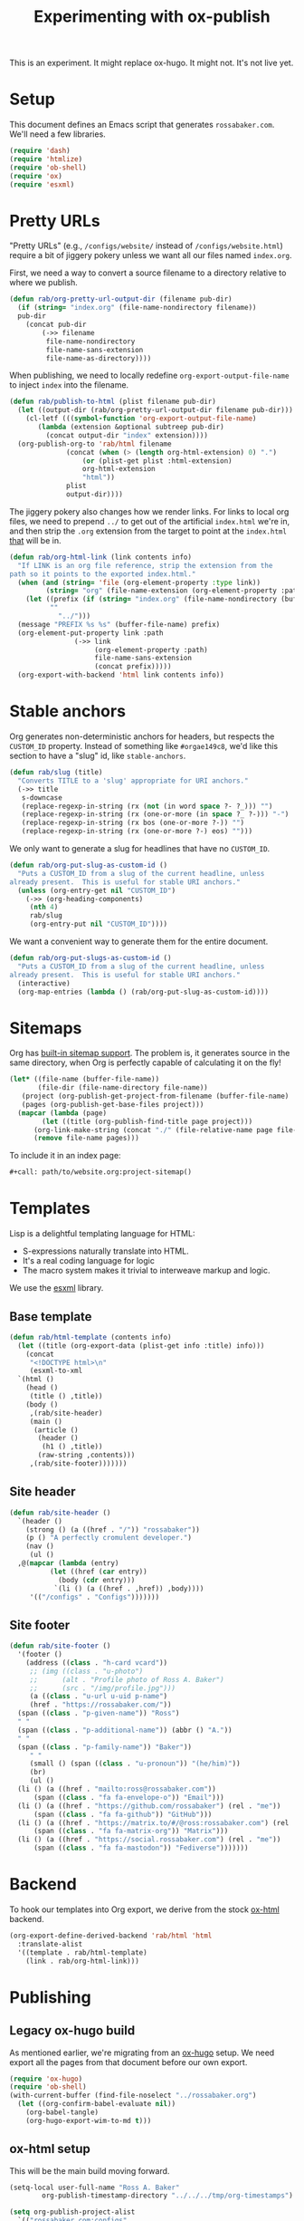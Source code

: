 #+title: Experimenting with ox-publish
#+PROPERTY: header-args      :results silent
#+PROPERTY: header-args:nix  :eval no
#+LAST_MODIFIED: <2023-05-27 Sat 22:54>

#+begin_warning
This is an experiment.  It might replace ox-hugo.  It might not.  It's
not live yet.
#+end_warning

* Setup
:PROPERTIES:
:CUSTOM_ID: setup
:END:

This document defines an Emacs script that generates =rossabaker.com=.
We'll need a few libraries.

#+begin_src emacs-lisp
  (require 'dash)
  (require 'htmlize)
  (require 'ob-shell)
  (require 'ox)
  (require 'esxml)
#+end_src

* Pretty URLs
:PROPERTIES:
:CUSTOM_ID: pretty-urls
:END:

"Pretty URLs" (e.g., ~/configs/website/~ instead of
~/configs/website.html~) require a bit of jiggery pokery unless we
want all our files named ~index.org~.

First, we need a way to convert a source filename to a directory
relative to where we publish.

#+begin_src emacs-lisp
  (defun rab/org-pretty-url-output-dir (filename pub-dir)
    (if (string= "index.org" (file-name-nondirectory filename))
	pub-dir
      (concat pub-dir
	      (->> filename
		   file-name-nondirectory
		   file-name-sans-extension
		   file-name-as-directory))))
#+end_src

When publishing, we need to locally redefine
=org-export-output-file-name= to inject =index= into the filename.

#+begin_src emacs-lisp
  (defun rab/publish-to-html (plist filename pub-dir)
    (let ((output-dir (rab/org-pretty-url-output-dir filename pub-dir)))
      (cl-letf (((symbol-function 'org-export-output-file-name)
		 (lambda (extension &optional subtreep pub-dir)
		   (concat output-dir "index" extension))))
	(org-publish-org-to 'rab/html filename
			    (concat (when (> (length org-html-extension) 0) ".")
				    (or (plist-get plist :html-extension)
					org-html-extension
					"html"))
			    plist
			    output-dir))))
#+end_src

The jiggery pokery also changes how we render links.  For links to
local org files, we need to prepend ~../~ to get out of the artificial
~index.html~ we're in, and then strip the ~.org~ extension from the
target to point at the ~index.html~ _that_ will be in.

#+begin_src emacs-lisp
  (defun rab/org-html-link (link contents info)
    "If LINK is an org file reference, strip the extension from the
  path so it points to the exported index.html."
    (when (and (string= 'file (org-element-property :type link))
	       (string= "org" (file-name-extension (org-element-property :path link))))
      (let ((prefix (if (string= "index.org" (file-name-nondirectory (buffer-file-name)))
			""
		      "../")))
	(message "PREFIX %s %s" (buffer-file-name) prefix)
	(org-element-put-property link :path
				  (->> link
				       (org-element-property :path)
				       file-name-sans-extension
				       (concat prefix)))))
    (org-export-with-backend 'html link contents info))
#+end_src

* Stable anchors
:PROPERTIES:
:CUSTOM_ID: stable-anchors
:END:

Org generates non-deterministic anchors for headers, but respects the
~CUSTOM_ID~ property.  Instead of something like ~#orgae149c8~, we'd
like this section to have a "slug" id, like ~stable-anchors~.

#+begin_src emacs-lisp
  (defun rab/slug (title)
    "Converts TITLE to a 'slug' appropriate for URI anchors."
    (->> title
	 s-downcase
	 (replace-regexp-in-string (rx (not (in word space ?- ?_))) "")
	 (replace-regexp-in-string (rx (one-or-more (in space ?_ ?-))) "-")
	 (replace-regexp-in-string (rx bos (one-or-more ?-)) "")
	 (replace-regexp-in-string (rx (one-or-more ?-) eos) "")))
#+end_src

We only want to generate a slug for headlines that have no ~CUSTOM_ID~.

#+begin_src emacs-lisp
  (defun rab/org-put-slug-as-custom-id ()
    "Puts a CUSTOM_ID from a slug of the current headline, unless
  already present.  This is useful for stable URI anchors."
    (unless (org-entry-get nil "CUSTOM_ID")
      (->> (org-heading-components)
	   (nth 4)
	   rab/slug
	   (org-entry-put nil "CUSTOM_ID"))))
#+end_src

We want a convenient way to generate them for the entire document.

#+begin_src emacs-lisp
  (defun rab/org-put-slugs-as-custom-id ()
    "Puts a CUSTOM_ID from a slug of the current headline, unless
  already present.  This is useful for stable URI anchors."
    (interactive)
    (org-map-entries (lambda () (rab/org-put-slug-as-custom-id))))
#+end_src

* Sitemaps

Org has [[https://orgmode.org/manual/Site-map.html][built-in sitemap support]].  The problem is, it generates source
in the same directory, when Org is perfectly capable of calculating it
on the fly!

#+name: project-sitemap
#+begin_src emacs-lisp :eval no
  (let* ((file-name (buffer-file-name))
         (file-dir (file-name-directory file-name))
	 (project (org-publish-get-project-from-filename (buffer-file-name) 'up))
	 (pages (org-publish-get-base-files project)))
    (mapcar (lambda (page)
	      (let ((title (org-publish-find-title page project)))
		(org-link-make-string (concat "./" (file-relative-name page file-dir)) title)))
	    (remove file-name pages)))
#+end_src

To include it in an index page:

#+begin_src org :eval no
  ,#+call: path/to/website.org:project-sitemap()
#+end_src

* Templates
:PROPERTIES:
:CUSTOM_ID: template
:END:

Lisp is a delightful templating language for HTML:

- S-expressions naturally translate into HTML.
- It's a real coding language for logic
- The macro system makes it trivial to interweave markup and logic.

We use the [[https://github.com/tali713/esxml][esxml]] library.

** Base template
:PROPERTIES:
:CUSTOM_ID: base-template
:END:

#+begin_src emacs-lisp
  (defun rab/html-template (contents info)
    (let ((title (org-export-data (plist-get info :title) info)))
      (concat
       "<!DOCTYPE html>\n"
       (esxml-to-xml
	`(html ()
	  (head ()
	   (title () ,title))
	  (body ()
	   ,(rab/site-header)
	   (main ()
	    (article ()
	     (header ()
	      (h1 () ,title))
	     (raw-string ,contents)))
	   ,(rab/site-footer)))))))
#+end_src

** Site header
:PROPERTIES:
:CUSTOM_ID: site-header
:END:

#+begin_src emacs-lisp
  (defun rab/site-header ()
    `(header ()
      (strong () (a ((href . "/")) "rossabaker"))
      (p () "A perfectly cromulent developer.")
      (nav ()
       (ul ()
	,@(mapcar (lambda (entry)
		    (let ((href (car entry))
			  (body (cdr entry)))
		     `(li () (a ((href . ,href)) ,body))))
	   '(("/configs" . "Configs")))))))
#+end_src

** Site footer
:PROPERTIES:
:CUSTOM_ID: site-footer
:END:

#+begin_src emacs-lisp
  (defun rab/site-footer ()
    '(footer ()
      (address ((class . "h-card vcard"))
       ;; (img ((class . "u-photo")
       ;; 	   (alt . "Profile photo of Ross A. Baker")
       ;; 	   (src . "/img/profile.jpg")))
       (a ((class . "u-url u-uid p-name")
	   (href . "https://rossabaker.com/"))
	(span ((class . "p-given-name")) "Ross")
	" "
	(span ((class . "p-additional-name")) (abbr () "A."))
	" "
	(span ((class . "p-family-name")) "Baker"))
       " "
       (small () (span ((class . "u-pronoun")) "(he/him)"))
       (br)
       (ul ()
	(li () (a ((href . "mailto:ross@rossabaker.com"))
		(span ((class . "fa fa-envelope-o")) "Email")))
	(li () (a ((href . "https://github.com/rossabaker") (rel . "me"))
		(span ((class . "fa fa-github")) "GitHub")))
	(li () (a ((href . "https://matrix.to/#/@ross:rossabaker.com") (rel . "me"))
		(span ((class . "fa fa-matrix-org")) "Matrix")))
	(li () (a ((href . "https://social.rossabaker.com") (rel . "me"))
		(span ((class . "fa fa-mastodon")) "Fediverse")))))))
#+end_src

* Backend
:PROPERTIES:
:CUSTOM_ID: backend
:END:

To hook our templates into Org export, we derive from the stock
[[https://orgmode.org/manual/HTML-Export.html][ox-html]] backend.

#+begin_src emacs-lisp
  (org-export-define-derived-backend 'rab/html 'html
    :translate-alist
    '((template . rab/html-template)
      (link . rab/org-html-link)))
#+end_src

* Publishing
:PROPERTIES:
:CUSTOM_ID: publishing
:END:

** Legacy ox-hugo build
:PROPERTIES:
:CUSTOM_ID: legacy-ox-hugo-build
:END:

As mentioned earlier, we're migrating from an [[https://github.com/kaushalmodi/ox-hugo][ox-hugo]] setup.  We need
export all the pages from that document before our own export.

#+begin_src emacs-lisp
  (require 'ox-hugo)
  (require 'ob-shell)
  (with-current-buffer (find-file-noselect "../rossabaker.org")
    (let ((org-confirm-babel-evaluate nil))
      (org-babel-tangle)
      (org-hugo-export-wim-to-md t)))
#+end_src

** ox-html setup
:PROPERTIES:
:CUSTOM_ID: ox-html-setup
:END:

This will be the main build moving forward.

#+begin_src emacs-lisp
  (setq-local user-full-name "Ross A. Baker"
	      org-publish-timestamp-directory "../../../tmp/org-timestamps")

  (setq org-publish-project-alist
	`(("rossabaker.com:configs"
	   :base-directory "./"
	   :recursive t
	   :exclude ,(rx (or (seq (or "config" "img" "talks" "tmp") "/" (* nonl)) "rossabaker.org"))
	   :publishing-function rab/publish-to-html
	   :publishing-directory "../../../tmp/hugo/static/configs")))

  (org-publish-all)
#+end_src

* Nix build
:PROPERTIES:
:CUSTOM_ID: nix-build
:END:

The website is just another package within our flake.  The derivation
loads this document and runs ~org-babel-execute-buffer~.  While we are
porting from the old ox-hugo site, this renders a Hugo site to
=tmp/hugo=.  We then run Hugo to create the site.

The generated HTML is validated with [[https://github.com/svenkreiss/html5validator][html5validator]] in a check phase.

Finally, the =public/= directory rendered by Hugo is copied to the
derivation output.

#+begin_src nix :tangle ../../../gen/website/default.nix
  { src, emacs29, gnupg, hugo, html5validator, stdenv }:

  let
    siteEmacs = emacs29.pkgs.withPackages (epkgs: [
      epkgs.dash
      epkgs.esxml
      epkgs.htmlize
      epkgs.ox-hugo
    ]);
  in
  stdenv.mkDerivation rec {
    name = "rossabaker.com";
    inherit src;
    nativeBuildInputs = [
      siteEmacs
      gnupg
      hugo
      html5validator
    ];
    buildPhase = ''
      cd ..
      export PATH=${gnupg}/bin:$PATH
      # https://emacs.stackexchange.com/a/70847
      ${siteEmacs}/bin/emacs --batch -l ob -l ob-shell --eval "
	(let ((org-confirm-babel-evaluate nil))
	  (with-current-buffer (find-file-noselect \"src/org/configs/website.org\")
	    (org-babel-execute-buffer)
	    (save-buffer)))
      "
      ${hugo}/bin/hugo --config tmp/hugo/config.toml
    '';

    doCheck = true;
    checkPhase = ''
      html5validator --log INFO --root tmp/hugo/static
    '';

    installPhase = ''
      mkdir $out
      cp -r public/. $out
    '';
  }
#+end_src

To avoid [[https://nixos.wiki/wiki/Import_From_Derivation][Import From Derivation]], this Nix expression is [[https://orgmode.org/manual/Extracting-Source-Code.html][tangled]] and
[[file:git-repository.org::#committed-generated-sources][committed as generated source]].

** Try it locally
:PROPERTIES:
:CUSTOM_ID: try-it-locally
:END:

To build the site locally into ~./result~, run:

#+begin_src sh :tangle no
  nix build .#website
#+end_src



* Credits
:PROPERTIES:
:CUSTOM_ID: credits
:END:

This process is heavily inspired by the [[https://systemcrafters.net/live-streams/may-12-2023/][System Crafters]] redesign.

# Local Variables:
# org-confirm-babel-evaluate: nil
# End:
